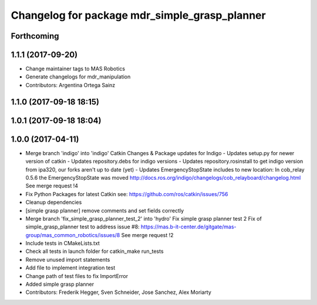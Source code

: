 ^^^^^^^^^^^^^^^^^^^^^^^^^^^^^^^^^^^^^^^^^^^^^^
Changelog for package mdr_simple_grasp_planner
^^^^^^^^^^^^^^^^^^^^^^^^^^^^^^^^^^^^^^^^^^^^^^

Forthcoming
-----------

1.1.1 (2017-09-20)
------------------
* Change maintainer tags to MAS Robotics
* Generate changelogs for mdr_manipulation
* Contributors: Argentina Ortega Sainz

1.1.0 (2017-09-18 18:15)
------------------------

1.0.1 (2017-09-18 18:04)
------------------------

1.0.0 (2017-04-11)
------------------
* Merge branch 'indigo' into 'indigo'
  Catkin Changes & Package updates for Indigo
  - Updates setup.py for newer version of catkin
  - Updates repository.debs for indigo versions
  - Updates repository.rosinstall to get indigo version from ipa320, our forks aren't up to date (yet)
  - Updates EmergencyStopState includes to new location:
  In cob_relay 0.5.6 the EmergencyStopState was moved
  http://docs.ros.org/indigo/changelogs/cob_relayboard/changelog.html
  See merge request !4
* Fix Python Packages for latest Catkin
  see: https://github.com/ros/catkin/issues/756
* Cleanup dependencies
* [simple grasp planner] remove comments and set fields correctly
* Merge branch 'fix_simple_grasp_planner_test_2' into 'hydro'
  Fix simple grasp planner test 2
  Fix of simple_grasp_planner test to address issue #8: https://mas.b-it-center.de/gitgate/mas-group/mas_common_robotics/issues/8
  See merge request !2
* Include tests in CMakeLists.txt
* Check all tests in launch folder for catkin_make run_tests
* Remove unused import statements
* Add file to implement integration test
* Change path of test files to fix ImportError
* Added simple grasp planner
* Contributors: Frederik Hegger, Sven Schneider, Jose Sanchez, Alex Moriarty
